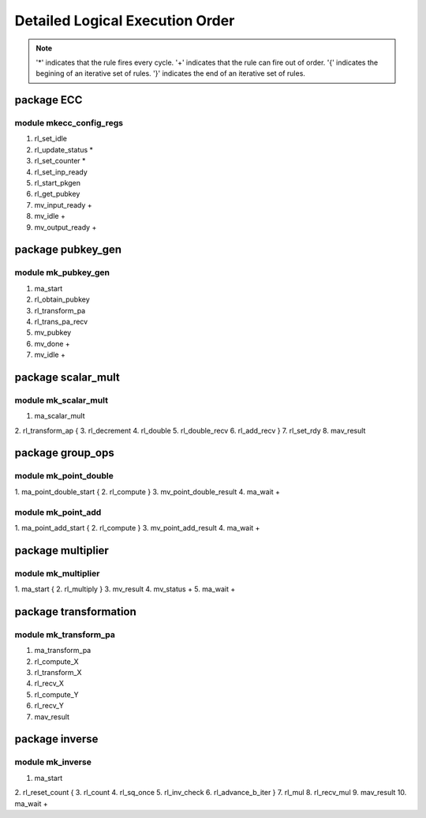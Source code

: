 ################################
Detailed Logical Execution Order
################################

.. note::

    '*' indicates that the rule fires every cycle.
    '+' indicates that the rule can fire out of order.
    '{' indicates the begining of an iterative set of rules.
    '}' indicates the end of an iterative set of rules.

===========
package ECC
===========

------------------------
module mkecc_config_regs
------------------------

1. rl_set_idle
2. rl_update_status *
3. rl_set_counter *
4. rl_set_inp_ready
5. rl_start_pkgen
6. rl_get_pubkey
7. mv_input_ready +
8. mv_idle +
9. mv_output_ready +

==================
package pubkey_gen
==================

--------------------
module mk_pubkey_gen
--------------------

1. ma_start
2. rl_obtain_pubkey
3. rl_transform_pa
4. rl_trans_pa_recv
5. mv_pubkey
6. mv_done +
7. mv_idle +

===================
package scalar_mult
===================

---------------------
module mk_scalar_mult
---------------------

1. ma_scalar_mult
2. rl_transform_ap
{
3. rl_decrement
4. rl_double
5. rl_double_recv
6. rl_add_recv
}
7. rl_set_rdy
8. mav_result

=================
package group_ops
=================

----------------------
module mk_point_double
----------------------

1. ma_point_double_start
{
2. rl_compute
}
3. mv_point_double_result
4. ma_wait +

-------------------
module mk_point_add
-------------------

1. ma_point_add_start
{
2. rl_compute
}
3. mv_point_add_result
4. ma_wait +

==================
package multiplier
==================

--------------------
module mk_multiplier
--------------------

1. ma_start
{
2. rl_multiply
}
3. mv_result
4. mv_status +
5. ma_wait +

======================
package transformation
======================

----------------------
module mk_transform_pa
----------------------

1. ma_transform_pa
2. rl_compute_X
3. rl_transform_X
4. rl_recv_X
5. rl_compute_Y
6. rl_recv_Y
7. mav_result

===============
package inverse
===============

-----------------
module mk_inverse
-----------------

1. ma_start
2. rl_reset_count
{
3. rl_count
4. rl_sq_once
5. rl_inv_check
6. rl_advance_b_iter
}
7. rl_mul
8. rl_recv_mul
9. mav_result
10. ma_wait +
